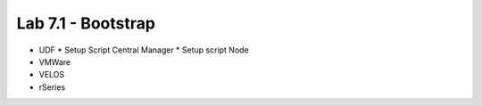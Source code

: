 Lab 7.1 - Bootstrap
===============================================

* UDF
  * Setup Script Central Manager
  * Setup script Node
* VMWare
* VELOS
* rSeries
